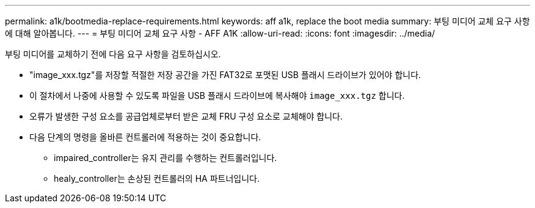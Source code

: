 ---
permalink: a1k/bootmedia-replace-requirements.html 
keywords: aff a1k, replace the boot media 
summary: 부팅 미디어 교체 요구 사항에 대해 알아봅니다. 
---
= 부팅 미디어 교체 요구 사항 - AFF A1K
:allow-uri-read: 
:icons: font
:imagesdir: ../media/


[role="lead"]
부팅 미디어를 교체하기 전에 다음 요구 사항을 검토하십시오.

* "image_xxx.tgz"를 저장할 적절한 저장 공간을 가진 FAT32로 포맷된 USB 플래시 드라이브가 있어야 합니다.
* 이 절차에서 나중에 사용할 수 있도록 파일을 USB 플래시 드라이브에 복사해야 `image_xxx.tgz` 합니다.
* 오류가 발생한 구성 요소를 공급업체로부터 받은 교체 FRU 구성 요소로 교체해야 합니다.
* 다음 단계의 명령을 올바른 컨트롤러에 적용하는 것이 중요합니다.
+
** impaired_controller는 유지 관리를 수행하는 컨트롤러입니다.
** healy_controller는 손상된 컨트롤러의 HA 파트너입니다.



